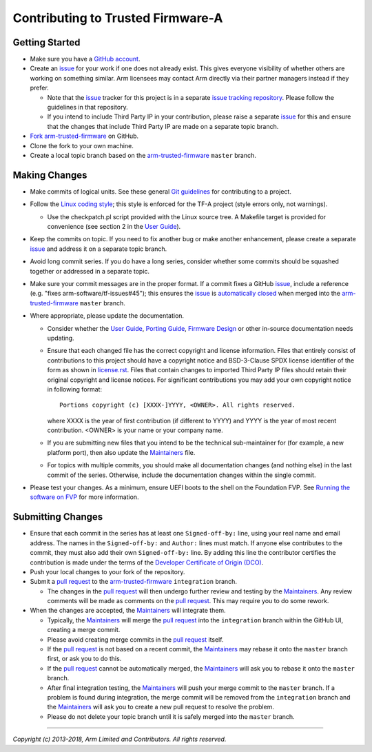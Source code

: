 Contributing to Trusted Firmware-A
==================================

Getting Started
---------------

-  Make sure you have a `GitHub account`_.
-  Create an `issue`_ for your work if one does not already exist. This gives
   everyone visibility of whether others are working on something similar. Arm
   licensees may contact Arm directly via their partner managers instead if
   they prefer.

   -  Note that the `issue`_ tracker for this project is in a separate
      `issue tracking repository`_. Please follow the guidelines in that
      repository.
   -  If you intend to include Third Party IP in your contribution, please
      raise a separate `issue`_ for this and ensure that the changes that
      include Third Party IP are made on a separate topic branch.

-  `Fork`_ `arm-trusted-firmware`_ on GitHub.
-  Clone the fork to your own machine.
-  Create a local topic branch based on the `arm-trusted-firmware`_ ``master``
   branch.

Making Changes
--------------

-  Make commits of logical units. See these general `Git guidelines`_ for
   contributing to a project.
-  Follow the `Linux coding style`_; this style is enforced for the TF-A
   project (style errors only, not warnings).

   -  Use the checkpatch.pl script provided with the Linux source tree. A
      Makefile target is provided for convenience (see section 2 in the
      `User Guide`_).

-  Keep the commits on topic. If you need to fix another bug or make another
   enhancement, please create a separate `issue`_ and address it on a separate
   topic branch.
-  Avoid long commit series. If you do have a long series, consider whether
   some commits should be squashed together or addressed in a separate topic.
-  Make sure your commit messages are in the proper format. If a commit fixes
   a GitHub `issue`_, include a reference (e.g.
   "fixes arm-software/tf-issues#45"); this ensures the `issue`_ is
   `automatically closed`_ when merged into the `arm-trusted-firmware`_ ``master``
   branch.
-  Where appropriate, please update the documentation.

   -  Consider whether the `User Guide`_, `Porting Guide`_, `Firmware Design`_ or
      other in-source documentation needs updating.
   -  Ensure that each changed file has the correct copyright and license
      information. Files that entirely consist of contributions to this
      project should have a copyright notice and BSD-3-Clause SPDX license
      identifier of the form as shown in `license.rst`_. Files that contain
      changes to imported Third Party IP files should retain their original
      copyright and license notices. For significant contributions you may
      add your own copyright notice in following format:

      ::

          Portions copyright (c) [XXXX-]YYYY, <OWNER>. All rights reserved.

      where XXXX is the year of first contribution (if different to YYYY) and
      YYYY is the year of most recent contribution. <OWNER> is your name or
      your company name.
   -  If you are submitting new files that you intend to be the technical
      sub-maintainer for (for example, a new platform port), then also update
      the `Maintainers`_ file.
   -  For topics with multiple commits, you should make all documentation
      changes (and nothing else) in the last commit of the series. Otherwise,
      include the documentation changes within the single commit.

-  Please test your changes. As a minimum, ensure UEFI boots to the shell on
   the Foundation FVP. See `Running the software on FVP`_ for more information.

Submitting Changes
------------------

-  Ensure that each commit in the series has at least one ``Signed-off-by:``
   line, using your real name and email address. The names in the
   ``Signed-off-by:`` and ``Author:`` lines must match. If anyone else contributes
   to the commit, they must also add their own ``Signed-off-by:`` line.
   By adding this line the contributor certifies the contribution is made under
   the terms of the `Developer Certificate of Origin (DCO)`_.
-  Push your local changes to your fork of the repository.
-  Submit a `pull request`_ to the `arm-trusted-firmware`_ ``integration`` branch.

   -  The changes in the `pull request`_ will then undergo further review and
      testing by the `Maintainers`_. Any review comments will be made as
      comments on the `pull request`_. This may require you to do some rework.

-  When the changes are accepted, the `Maintainers`_ will integrate them.

   -  Typically, the `Maintainers`_ will merge the `pull request`_ into the
      ``integration`` branch within the GitHub UI, creating a merge commit.
   -  Please avoid creating merge commits in the `pull request`_ itself.
   -  If the `pull request`_ is not based on a recent commit, the `Maintainers`_
      may rebase it onto the ``master`` branch first, or ask you to do this.
   -  If the `pull request`_ cannot be automatically merged, the `Maintainers`_
      will ask you to rebase it onto the ``master`` branch.
   -  After final integration testing, the `Maintainers`_ will push your merge
      commit to the ``master`` branch. If a problem is found during integration,
      the merge commit will be removed from the ``integration`` branch and the
      `Maintainers`_ will ask you to create a new pull request to resolve the
      problem.
   -  Please do not delete your topic branch until it is safely merged into
      the ``master`` branch.

--------------

*Copyright (c) 2013-2018, Arm Limited and Contributors. All rights reserved.*

.. _GitHub account: https://github.com/signup/free
.. _issue: https://github.com/ARM-software/tf-issues/issues
.. _issue tracking repository: https://github.com/ARM-software/tf-issues
.. _Fork: https://help.github.com/articles/fork-a-repo
.. _arm-trusted-firmware: https://github.com/ARM-software/arm-trusted-firmware
.. _Git guidelines: http://git-scm.com/book/ch5-2.html
.. _Linux coding style: https://github.com/torvalds/linux/blob/master/Documentation/process/coding-style.rst
.. _User Guide: ./docs/user-guide.rst
.. _automatically closed: https://help.github.com/articles/closing-issues-via-commit-messages
.. _Porting Guide: ./docs/porting-guide.rst
.. _Firmware Design: ./docs/firmware-design.rst
.. _license.rst: ./license.rst
.. _Acknowledgements: ./acknowledgements.rst
.. _Maintainers: ./maintainers.rst
.. _Running the software on FVP: ./docs/user-guide.rst#user-content-running-the-software-on-fvp
.. _Developer Certificate of Origin (DCO): ./dco.txt
.. _pull request: https://help.github.com/articles/using-pull-requests
